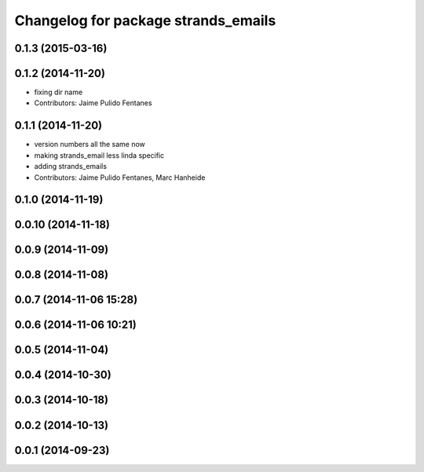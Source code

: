 ^^^^^^^^^^^^^^^^^^^^^^^^^^^^^^^^^^^^
Changelog for package strands_emails
^^^^^^^^^^^^^^^^^^^^^^^^^^^^^^^^^^^^

0.1.3 (2015-03-16)
------------------

0.1.2 (2014-11-20)
------------------
* fixing dir name
* Contributors: Jaime Pulido Fentanes

0.1.1 (2014-11-20)
------------------
* version numbers all the same now
* making strands_email less linda specific
* adding strands_emails
* Contributors: Jaime Pulido Fentanes, Marc Hanheide

0.1.0 (2014-11-19)
------------------

0.0.10 (2014-11-18)
-------------------

0.0.9 (2014-11-09)
------------------

0.0.8 (2014-11-08)
------------------

0.0.7 (2014-11-06 15:28)
------------------------

0.0.6 (2014-11-06 10:21)
------------------------

0.0.5 (2014-11-04)
------------------

0.0.4 (2014-10-30)
------------------

0.0.3 (2014-10-18)
------------------

0.0.2 (2014-10-13)
------------------

0.0.1 (2014-09-23)
------------------
